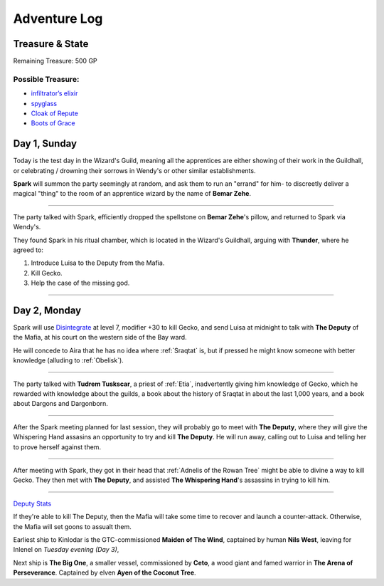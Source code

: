 Adventure Log
=============


Treasure & State
----------------

Remaining Treasure: 500 GP

Possible Treasure:
~~~~~~~~~~~~~~~~~~

- `infiltrator’s elixir`_
- `spyglass`_
- `Cloak of Repute`_
- `Boots of Grace`_


.. _infiltrator’s elixir: https://pf2easy.com/index.php?id=2579&name=infiltrator’s_elixir
.. _spyglass: https://pf2easy.com/index.php?id=3072&name=spyglass
.. _Cloak of Repute: https://pf2easy.com/index.php?id=4512&name=cloak_of_repute
.. _Boots of Grace: https://pf2easy.com/index.php?id=2854&name=boots_of_elvenkind

Day 1, Sunday
-------------

Today is the test day in the Wizard's Guild, meaning all the apprentices are
either showing of their work in the Guildhall, or celebrating / drowning their
sorrows in Wendy's or other similar establishments.

**Spark** will summon the party seemingly at random, and ask them to run an
"errand" for him- to discreetly deliver a magical "thing" to the room of an apprentice wizard by the
name of **Bemar Zehe**.

----

The party talked with Spark, efficiently dropped the spellstone on **Bemar Zehe**'s pillow,
and returned to Spark via Wendy's.

They found Spark in his ritual chamber, which is located in the Wizard's Guildhall,
arguing with **Thunder**, where he agreed to:

1. Introduce Luisa to the Deputy from the Mafia.
2. Kill Gecko.
3. Help the case of the missing god.

----

Day 2, Monday
-------------

Spark will use `Disintegrate`_ at level 7, modifier +30 to kill Gecko,
and send Luisa at midnight to talk with **The Deputy** of the Mafia,
at his court on the western side of the Bay ward.

He will concede to Aira that he has no idea where :ref:`Sraqtat` is, but
if pressed he might know someone with better knowledge (alluding to :ref:`Obelisk`).

.. _Disintegrate: https://pf2easy.com/index.php?id=1290&name=disintegrate

----

The party talked with **Tudrem Tuskscar**, a priest of :ref:`Etia`, inadvertently giving
him knowledge of Gecko, which he rewarded with knowledge about the guilds, a book about
the history of Sraqtat in about the last 1,000 years, and a book about Dargons and Dargonborn.

----

After the Spark meeting planned for last session, they will probably go to meet with **The Deputy**,
where they will give the Whispering Hand assasins an opportunity to try and kill **The Deputy**.
He will run away, calling out to Luisa and telling her to prove herself against them.

----

After meeting with Spark, they got in their head that :ref:`Adnelis of the Rowan
Tree` might be able to divine a way to kill Gecko. They then met with **The
Deputy**, and assisted **The Whispering Hand**'s assassins in trying to kill
him.

----

`Deputy Stats <https://monster.pf2.tools/v/Lr3ch9dF-the-deputy>`_

If they're able to kill The Deputy, then the Mafia will take some time to
recover and launch a counter-attack. Otherwise, the Mafia will set goons to
assualt them.

Earliest ship to Kinlodar is the GTC-commissioned **Maiden of The Wind**,
captained by human **Nils West**, leaving for Inlenel on *Tuesday evening (Day 3)*,

Next ship is **The Big One**, a smaller vessel, commissioned by **Ceto**, a
wood giant and famed warrior in **The Arena of Perseverance**. Captained by
elven **Ayen of the Coconut Tree**.
